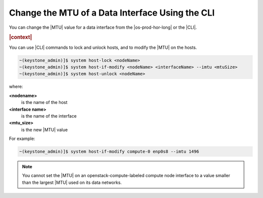 
.. hyg1467916541021
.. _changing-the-mtu-of-a-data-interface-using-the-cli:

================================================
Change the MTU of a Data Interface Using the CLI
================================================

You can change the |MTU| value for a data interface from the |os-prod-hor-long|
or the |CLI|.

.. rubric:: |context|

You can use |CLI| commands to lock and unlock hosts, and to modify the |MTU| on
the hosts.

.. code-block:: none

    ~(keystone_admin)]$ system host-lock <nodeName>
    ~(keystone_admin)]$ system host-if-modify <nodeName> <interfaceName> --imtu <mtuSize>
    ~(keystone_admin)]$ system host-unlock <nodeName>

where:

**<nodename>**
    is the name of the host

**<interface name>**
    is the name of the interface

**<mtu\_size>**
    is the new |MTU| value

For example:

.. code-block:: none

    ~(keystone_admin)]$ system host-if-modify compute-0 enp0s8 --imtu 1496

.. note::
    You cannot set the |MTU| on an openstack-compute-labeled compute node
    interface to a value smaller than the largest |MTU| used on its data
    networks.